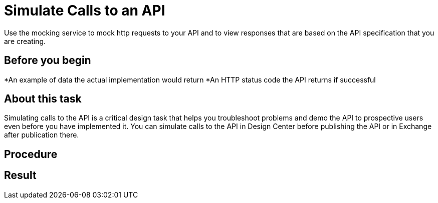 = Simulate Calls to an API
Use the mocking service to mock http requests to your API and to view responses that are based on the API specification that you are creating.

== Before you begin


*An example of data the actual implementation would return
*An HTTP status code the API returns if successful

== About this task
Simulating calls to the API is a critical design task that helps you troubleshoot problems and demo the API to prospective users even before you have implemented it. You can simulate calls to the API in Design Center before publishing the API or in Exchange after publication there.

== Procedure


== Result

